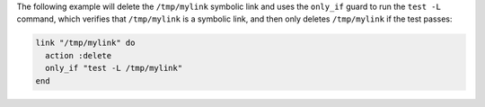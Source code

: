 .. This is an included how-to. 

The following example will delete the ``/tmp/mylink`` symbolic link and uses the ``only_if`` guard to run the ``test -L`` command, which verifies that ``/tmp/mylink`` is a symbolic link, and then only deletes ``/tmp/mylink`` if the test passes:

.. code-block:: ruby

   link "/tmp/mylink" do
     action :delete
     only_if "test -L /tmp/mylink"
   end
